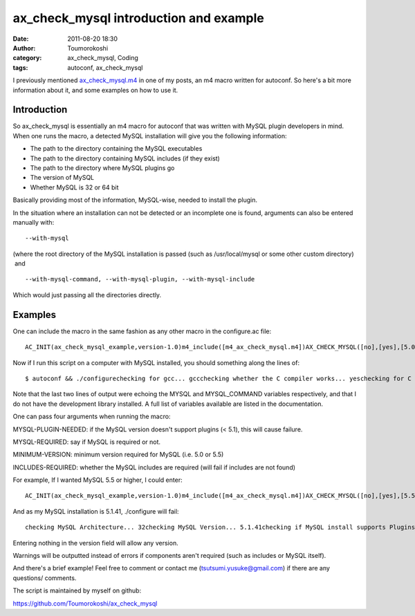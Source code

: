 ax_check_mysql introduction and example
#######################################
:date: 2011-08-20 18:30
:author: Toumorokoshi
:category: ax_check_mysql, Coding
:tags: autoconf, ax_check_mysql

I previously mentioned \ `ax\_check\_mysql.m4`_ in one of my posts, an
m4 macro written for autoconf. So here's a bit more information about
it, and some examples on how to use it.

Introduction
------------

.. raw:: html

   </p>

So ax\_check\_mysql is essentially an m4 macro for autoconf that was
written with MySQL plugin developers in mind. When one runs the macro, a
detected MySQL installation will give you the following information:

-  The path to the directory containing the MySQL executables
-  The path to the directory containing MySQL includes (if they exist)
-  The path to the directory where MySQL plugins go
-  The version of MySQL
-  Whether MySQL is 32 or 64 bit

.. raw:: html

   </p>

.. raw:: html

   <div>

Basically providing most of the information, MySQL-wise, needed to
install the plugin.

.. raw:: html

   </div>

.. raw:: html

   </p>

In the situation where an installation can not be detected or an
incomplete one is found, arguments can also be entered manually with:

.. raw:: html

   <p>

::

     --with-mysql

.. raw:: html

   </p>

(where the root directory of the MySQL installation is passed (such as
/usr/local/mysql or some other custom directory)  and

.. raw:: html

   <p>

::

     --with-mysql-command, --with-mysql-plugin, --with-mysql-include

.. raw:: html

   </p>

Which would just passing all the directories directly.

Examples
--------

.. raw:: html

   </p>

One can include the macro in the same fashion as any other macro in the
configure.ac file:

.. raw:: html

   <p>

::

    AC_INIT(ax_check_mysql_example,version-1.0)m4_include([m4_ax_check_mysql.m4])AX_CHECK_MYSQL([no],[yes],[5.0],[no])AC_MSG_NOTICE($MYSQL)AC_MSG_NOTICE($MYSQL_COMMANDS)

.. raw:: html

   </p>

Now if I run this script on a computer with MySQL installed, you should
something along the lines of:

.. raw:: html

   <p>

::

    $ autoconf && ./configurechecking for gcc... gccchecking whether the C compiler works... yeschecking for C compiler default output file name... a.outchecking for suffix of executables...checking whether we are cross compiling... nochecking for suffix of object files... ochecking whether we are using the GNU C compiler... yeschecking whether gcc accepts -g... yeschecking for gcc option to accept ISO C89... none neededchecking how to run the C preprocessor... gcc -Echecking for grep that handles long lines and -e... /bin/grepchecking for egrep... /bin/grep -Echecking for ANSI C header files... yeschecking for sys/types.h... yeschecking for sys/stat.h... yeschecking for stdlib.h... yeschecking for string.h... yeschecking for memory.h... yeschecking for strings.h... yeschecking for inttypes.h... yeschecking for stdint.h... yeschecking for unistd.h... yesTesting if MySQL was installed to common source/binary directorychecking for mysql... noTesting if MySQL was installed to common package manager directorychecking for mysql... yeschecking /usr/include/mysql/mysql_version.h/mysql_version.h usability... nochecking /usr/include/mysql/mysql_version.h/mysql_version.h presence...nochecking for /usr/include/mysql/mysql_version.h/mysql_version.h... nochecking /usr/include/mysql_version.h/mysql_version.h usability... nochecking /usr/include/mysql_version.h/mysql_version.h presence... nochecking for /usr/include/mysql_version.h/mysql_version.h... nochecking if /usr/lib/mysql/plugin/ exists...... yeschecking for mysql... /usr/bin/configure: WARNING: A package install was detected, but the include directory could not be found! MySQL development library may not be installed. If development library is installed please use --with-mysql-include --with-mysql-plugin --with-mysql-command to manually assign directory locationschecking MySQL Architecture... 32checking MySQL Version... 5.1.41checking if MySQL install supports Plugins... yeschecking if MySQL version is equal or greater than 5.0... yesconfigure: yesconfigure: /usr/bin/

.. raw:: html

   </p>

Note that the last two lines of output were echoing the MYSQL and
MYSQL\_COMMAND variables respectively, and that I do not have the
development library installed. A full list of variables available are
listed in the documentation.

One can pass four arguments when running the macro:

MYSQL-PLUGIN-NEEDED: if the MySQL version doesn't support plugins (<
5.1), this will cause failure.

MYSQL-REQUIRED: say if MySQL is required or not.

MINIMUM-VERSION: minimum version required for MySQL (i.e. 5.0 or 5.5)

INCLUDES-REQUIRED: whether the MySQL includes are required (will fail if
includes are not found)

For example, If I wanted MySQL 5.5 or higher, I could enter:

.. raw:: html

   <p>

::

    AC_INIT(ax_check_mysql_example,version-1.0)m4_include([m4_ax_check_mysql.m4])AX_CHECK_MYSQL([no],[yes],[5.5],[no])

.. raw:: html

   </p>

And as my MySQL installation is 5.1.41, ./configure will fail:

.. raw:: html

   <p>

::

    checking MySQL Architecture... 32checking MySQL Version... 5.1.41checking if MySQL install supports Plugins... yeschecking if MySQL version is equal or greater than 5.5... noconfigure: error: installed MySQL version is not above 5.5. Please upgrade your version of MySQL

.. raw:: html

   </p>

Entering nothing in the version field will allow any version.

Warnings will be outputted instead of errors if components aren't
required (such as includes or MySQL itself).

And there's a brief example! Feel free to comment or contact me
(tsutsumi.yusuke@gmail.com) if there are any questions/ comments.

The script is maintained by myself on github:

https://github.com/Toumorokoshi/ax_check_mysql

.. _ax\_check\_mysql.m4: http://www.gnu.org/software/autoconf-archive/ax_check_mysql.html
